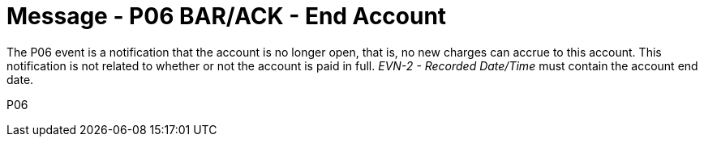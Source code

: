 = Message - P06 BAR/ACK - End Account 
:v291_section: "6.4.6"
:v2_section_name: "BAR/ACK - End Account (Event P06)"
:generated: "Thu, 01 Aug 2024 15:25:17 -0600"

The P06 event is a notification that the account is no longer open, that is, no new charges can accrue to this account. This notification is not related to whether or not the account is paid in full. _EVN-2 - Recorded Date/Time_ must contain the account end date.

[tabset]
P06
